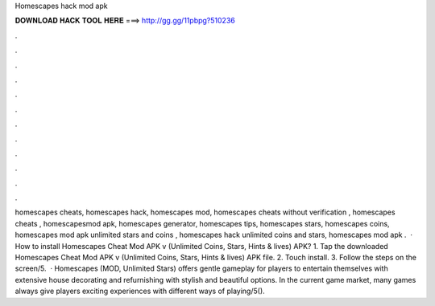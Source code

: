 Homescapes hack mod apk

𝐃𝐎𝐖𝐍𝐋𝐎𝐀𝐃 𝐇𝐀𝐂𝐊 𝐓𝐎𝐎𝐋 𝐇𝐄𝐑𝐄 ===> http://gg.gg/11pbpg?510236

.

.

.

.

.

.

.

.

.

.

.

.

homescapes cheats, homescapes hack, homescapes mod, homescapes cheats without verification , homescapes cheats , homescapesmod apk, homescapes generator, homescapes tips, homescapes stars, homescapes coins, homescapes mod apk unlimited stars and coins , homescapes hack unlimited coins and stars, homescapes mod apk .  · How to install Homescapes Cheat Mod APK v (Unlimited Coins, Stars, Hints & lives) APK? 1. Tap the downloaded Homescapes Cheat Mod APK v (Unlimited Coins, Stars, Hints & lives) APK file. 2. Touch install. 3. Follow the steps on the screen/5.  · Homescapes (MOD, Unlimited Stars) offers gentle gameplay for players to entertain themselves with extensive house decorating and refurnishing with stylish and beautiful options. In the current game market, many games always give players exciting experiences with different ways of playing/5().